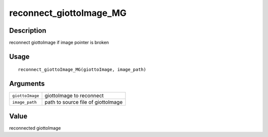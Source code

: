 reconnect_giottoImage_MG
------------------------

Description
~~~~~~~~~~~

reconnect giottoImage if image pointer is broken

Usage
~~~~~

::

   reconnect_giottoImage_MG(giottoImage, image_path)

Arguments
~~~~~~~~~

+-----------------------------------+-----------------------------------+
| ``giottoImage``                   | giottoImage to reconnect          |
+-----------------------------------+-----------------------------------+
| ``image_path``                    | path to source file of            |
|                                   | giottoImage                       |
+-----------------------------------+-----------------------------------+

Value
~~~~~

reconnected giottoImage
